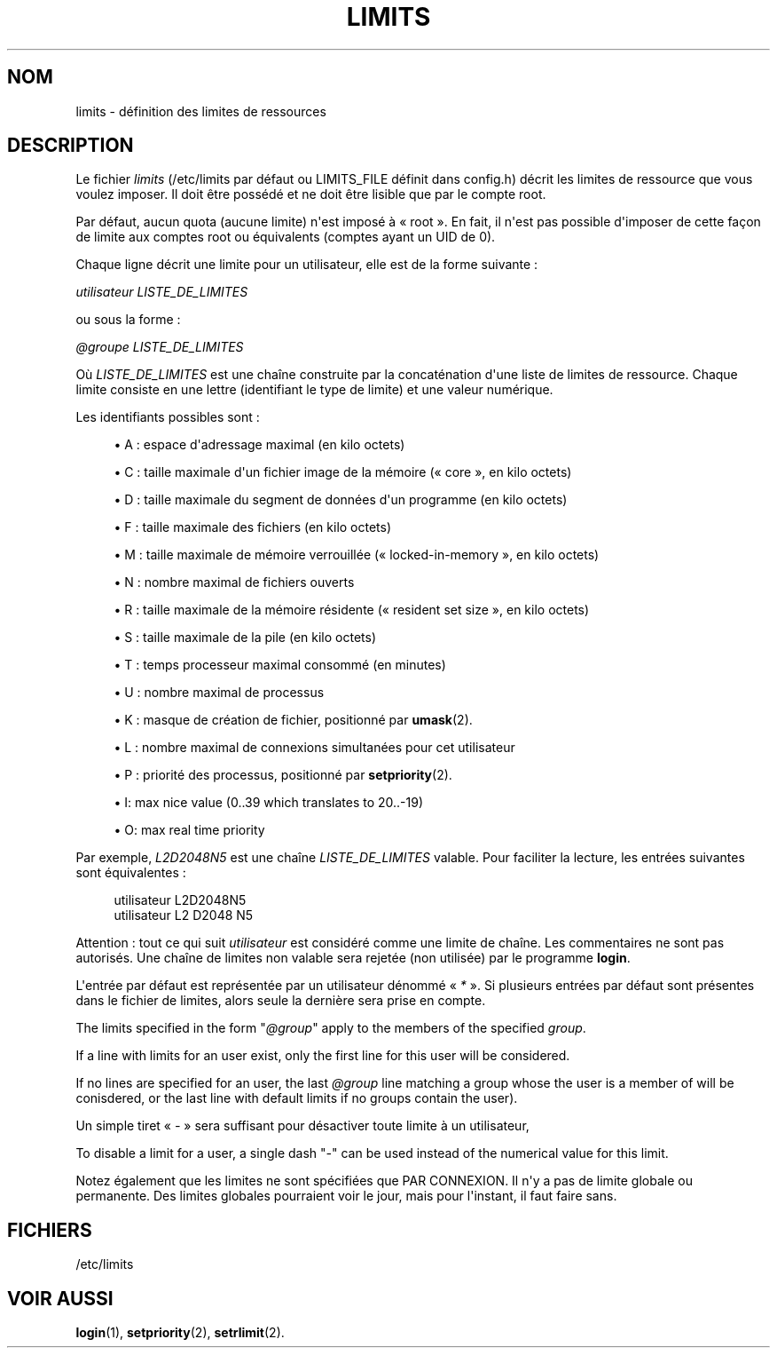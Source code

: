 '\" t
.\"     Title: limits
.\"    Author: [FIXME: author] [see http://docbook.sf.net/el/author]
.\" Generator: DocBook XSL Stylesheets v1.75.2 <http://docbook.sf.net/>
.\"      Date: 05/09/2010
.\"    Manual: Formats et conversions de fichiers
.\"    Source: Formats et conversions de fichiers
.\"  Language: French
.\"
.TH "LIMITS" "5" "05/09/2010" "Formats et conversions de fich" "Formats et conversions de fich"
.\" http://bugs.debian.org/507673
.ie \n(.g .ds Aq \(aq
.el       .ds Aq '
.\" http://bugs.debian.org/507673
.ie \n(.g .ds Aq \(aq
.el       .ds Aq '
.\" -----------------------------------------------------------------
.\" * set default formatting
.\" -----------------------------------------------------------------
.\" disable hyphenation
.nh
.\" disable justification (adjust text to left margin only)
.ad l
.\" -----------------------------------------------------------------
.\" * MAIN CONTENT STARTS HERE *
.\" -----------------------------------------------------------------
.SH "NOM"
limits \- d\('efinition des limites de ressources
.SH "DESCRIPTION"
.PP
Le fichier
\fIlimits\fR
(/etc/limits
par d\('efaut ou LIMITS_FILE d\('efinit dans
config\&.h) d\('ecrit les limites de ressource que vous voulez imposer\&. Il doit \(^etre poss\('ed\('e et ne doit \(^etre lisible que par le compte root\&.
.PP
Par d\('efaut, aucun quota (aucune limite) n\*(Aqest impos\('e \(`a \(Fo\ \&root\ \&\(Fc\&. En fait, il n\*(Aqest pas possible d\*(Aqimposer de cette fa\(,con de limite aux comptes root ou \('equivalents (comptes ayant un UID de 0)\&.
.PP
Chaque ligne d\('ecrit une limite pour un utilisateur, elle est de la forme suivante\ \&:
.PP

\fIutilisateur LISTE_DE_LIMITES\fR
.PP
ou sous la forme\ \&:
.PP

\fI@groupe LISTE_DE_LIMITES\fR
.PP
O\(`u
\fILISTE_DE_LIMITES\fR
est une cha\(^ine construite par la concat\('enation d\*(Aqune liste de limites de ressource\&. Chaque limite consiste en une lettre (identifiant le type de limite) et une valeur num\('erique\&.
.PP
Les identifiants possibles sont\ \&:
.sp
.RS 4
.ie n \{\
\h'-04'\(bu\h'+03'\c
.\}
.el \{\
.sp -1
.IP \(bu 2.3
.\}
A\ \&: espace d\*(Aqadressage maximal (en kilo octets)
.RE
.sp
.RS 4
.ie n \{\
\h'-04'\(bu\h'+03'\c
.\}
.el \{\
.sp -1
.IP \(bu 2.3
.\}
C\ \&: taille maximale d\*(Aqun fichier image de la m\('emoire (\(Fo\ \&core\ \&\(Fc, en kilo octets)
.RE
.sp
.RS 4
.ie n \{\
\h'-04'\(bu\h'+03'\c
.\}
.el \{\
.sp -1
.IP \(bu 2.3
.\}
D\ \&: taille maximale du segment de donn\('ees d\*(Aqun programme (en kilo octets)
.RE
.sp
.RS 4
.ie n \{\
\h'-04'\(bu\h'+03'\c
.\}
.el \{\
.sp -1
.IP \(bu 2.3
.\}
F\ \&: taille maximale des fichiers (en kilo octets)
.RE
.sp
.RS 4
.ie n \{\
\h'-04'\(bu\h'+03'\c
.\}
.el \{\
.sp -1
.IP \(bu 2.3
.\}
M\ \&: taille maximale de m\('emoire verrouill\('ee (\(Fo\ \&locked\-in\-memory\ \&\(Fc, en kilo octets)
.RE
.sp
.RS 4
.ie n \{\
\h'-04'\(bu\h'+03'\c
.\}
.el \{\
.sp -1
.IP \(bu 2.3
.\}
N\ \&: nombre maximal de fichiers ouverts
.RE
.sp
.RS 4
.ie n \{\
\h'-04'\(bu\h'+03'\c
.\}
.el \{\
.sp -1
.IP \(bu 2.3
.\}
R\ \&: taille maximale de la m\('emoire r\('esidente (\(Fo\ \&resident set size\ \&\(Fc, en kilo octets)
.RE
.sp
.RS 4
.ie n \{\
\h'-04'\(bu\h'+03'\c
.\}
.el \{\
.sp -1
.IP \(bu 2.3
.\}
S\ \&: taille maximale de la pile (en kilo octets)
.RE
.sp
.RS 4
.ie n \{\
\h'-04'\(bu\h'+03'\c
.\}
.el \{\
.sp -1
.IP \(bu 2.3
.\}
T\ \&: temps processeur maximal consomm\('e (en minutes)
.RE
.sp
.RS 4
.ie n \{\
\h'-04'\(bu\h'+03'\c
.\}
.el \{\
.sp -1
.IP \(bu 2.3
.\}
U\ \&: nombre maximal de processus
.RE
.sp
.RS 4
.ie n \{\
\h'-04'\(bu\h'+03'\c
.\}
.el \{\
.sp -1
.IP \(bu 2.3
.\}
K\ \&: masque de cr\('eation de fichier, positionn\('e par
\fBumask\fR(2)\&.
.RE
.sp
.RS 4
.ie n \{\
\h'-04'\(bu\h'+03'\c
.\}
.el \{\
.sp -1
.IP \(bu 2.3
.\}
L\ \&: nombre maximal de connexions simultan\('ees pour cet utilisateur
.RE
.sp
.RS 4
.ie n \{\
\h'-04'\(bu\h'+03'\c
.\}
.el \{\
.sp -1
.IP \(bu 2.3
.\}
P\ \&: priorit\('e des processus, positionn\('e par
\fBsetpriority\fR(2)\&.
.RE
.sp
.RS 4
.ie n \{\
\h'-04'\(bu\h'+03'\c
.\}
.el \{\
.sp -1
.IP \(bu 2.3
.\}
I: max nice value (0\&.\&.39 which translates to 20\&.\&.\-19)
.RE
.sp
.RS 4
.ie n \{\
\h'-04'\(bu\h'+03'\c
.\}
.el \{\
.sp -1
.IP \(bu 2.3
.\}
O: max real time priority
.RE
.PP
Par exemple,
\fIL2D2048N5\fR
est une cha\(^ine
\fILISTE_DE_LIMITES\fR
valable\&. Pour faciliter la lecture, les entr\('ees suivantes sont \('equivalentes\ \&:
.sp
.if n \{\
.RS 4
.\}
.nf
      utilisateur L2D2048N5
      utilisateur L2 D2048 N5
    
.fi
.if n \{\
.RE
.\}
.PP
Attention\ \&: tout ce qui suit
\fIutilisateur\fR
est consid\('er\('e comme une limite de cha\(^ine\&. Les commentaires ne sont pas autoris\('es\&. Une cha\(^ine de limites non valable sera rejet\('ee (non utilis\('ee) par le programme
\fBlogin\fR\&.
.PP
L\*(Aqentr\('ee par d\('efaut est repr\('esent\('ee par un utilisateur d\('enomm\('e \(Fo\ \&\fI*\fR\ \&\(Fc\&. Si plusieurs entr\('ees par d\('efaut sont pr\('esentes dans le fichier de limites, alors seule la derni\(`ere sera prise en compte\&.
.PP
The limits specified in the form "\fI@group\fR" apply to the members of the specified
\fIgroup\fR\&.
.PP
If a line with limits for an user exist, only the first line for this user will be considered\&.
.PP
If no lines are specified for an user, the last
\fI@group\fR
line matching a group whose the user is a member of will be conisdered, or the last line with default limits if no groups contain the user)\&.
.PP
Un simple tiret \(Fo\ \&\fI\-\fR\ \&\(Fc sera suffisant pour d\('esactiver toute limite \(`a un utilisateur,
.PP
To disable a limit for a user, a single dash "\fI\-\fR" can be used instead of the numerical value for this limit\&.
.PP
Notez \('egalement que les limites ne sont sp\('ecifi\('ees que PAR CONNEXION\&. Il n\*(Aqy a pas de limite globale ou permanente\&. Des limites globales pourraient voir le jour, mais pour l\*(Aqinstant, il faut faire sans\&.
.SH "FICHIERS"
.PP
/etc/limits
.RS 4
.RE
.SH "VOIR AUSSI"
.PP
\fBlogin\fR(1),
\fBsetpriority\fR(2),
\fBsetrlimit\fR(2)\&.
